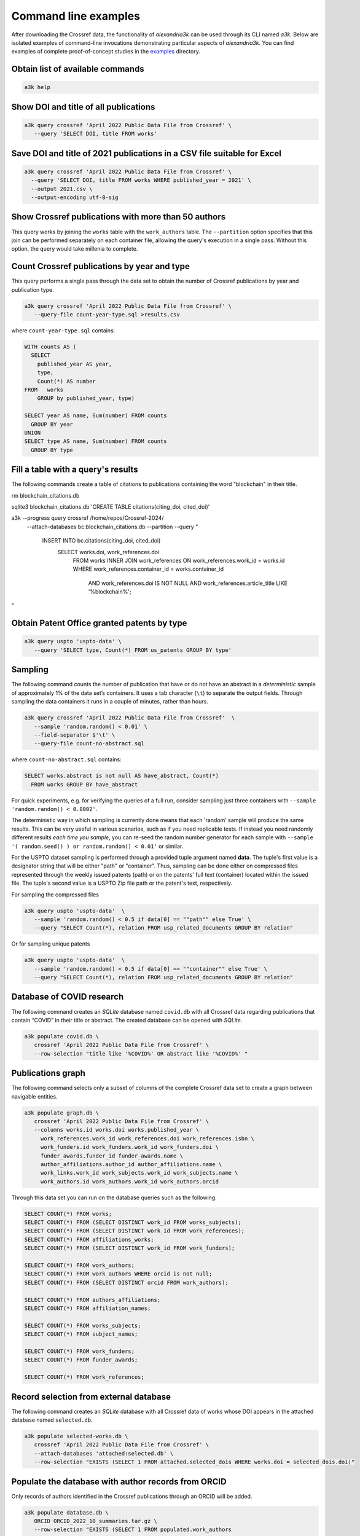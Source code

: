 Command line examples
---------------------

After downloading the Crossref data, the functionality of *alexandria3k*
can be used through its CLI named *a3k*.
Below are isolated examples of command-line invocations
demonstrating particular aspects of *alexandria3k*.
You can find examples of complete proof-of-concept studies in the
`examples <https://github.com/dspinellis/alexandria3k/tree/main/examples>`__
directory.

Obtain list of available commands
~~~~~~~~~~~~~~~~~~~~~~~~~~~~~~~~~

.. code:: sh

   a3k help

Show DOI and title of all publications
~~~~~~~~~~~~~~~~~~~~~~~~~~~~~~~~~~~~~~

.. code:: sh

   a3k query crossref 'April 2022 Public Data File from Crossref' \
      --query 'SELECT DOI, title FROM works'

Save DOI and title of 2021 publications in a CSV file suitable for Excel
~~~~~~~~~~~~~~~~~~~~~~~~~~~~~~~~~~~~~~~~~~~~~~~~~~~~~~~~~~~~~~~~~~~~~~~~

.. code:: sh

   a3k query crossref 'April 2022 Public Data File from Crossref' \
     --query 'SELECT DOI, title FROM works WHERE published_year = 2021' \
     --output 2021.csv \
     --output-encoding utf-8-sig

Show Crossref publications with more than 50 authors
~~~~~~~~~~~~~~~~~~~~~~~~~~~~~~~~~~~~~~~~~~~~~~~~~~~~

This query works by joining the ``works`` table with the
``work_authors`` table.
The ``--partition`` option specifies that this join can be performed
separately on each container file, allowing the query's execution in
a single pass.
Without this option, the query would take millenia to complete.

.. code:: sh
   a3k query crossref 'April 2024 Public Data File from Crossref/' \
   --partition --query 'SELECT doi, Count(*) AS author_number
     FROM works LEFT JOIN work_authors
       ON work_authors.work_id = works.id
     GROUP BY doi HAVING Count(*) > 50'

Count Crossref publications by year and type
~~~~~~~~~~~~~~~~~~~~~~~~~~~~~~~~~~~~~~~~~~~~

This query performs a single pass through the data set to obtain the
number of Crossref publications by year and publication type.

.. code:: sh

   a3k query crossref 'April 2022 Public Data File from Crossref' \
      --query-file count-year-type.sql >results.csv

where ``count-year-type.sql`` contains:

.. code:: sql

   WITH counts AS (
     SELECT
       published_year AS year,
       type,
       Count(*) AS number
   FROM   works
       GROUP by published_year, type)

   SELECT year AS name, Sum(number) FROM counts
     GROUP BY year
   UNION
   SELECT type AS name, Sum(number) FROM counts
     GROUP BY type

Fill a table with a query's results
~~~~~~~~~~~~~~~~~~~~~~~~~~~~~~~~~~~

The following commands create a table of citations to publications
containing the word "blockchain" in their title.

.. code:: sh

rm blockchain_citations.db

sqlite3 blockchain_citations.db 'CREATE TABLE citations(citing_doi, cited_doi)'

a3k --progress query crossref /home/repos/Crossref-2024/ \
  --attach-databases bc:blockchain_citations.db \
  --partition \
  --query "
    INSERT INTO bc.citations(citing_doi, cited_doi)
      SELECT works.doi, work_references.doi
        FROM works
        INNER JOIN work_references ON work_references.work_id = works.id
        WHERE work_references.container_id = works.container_id
	  AND work_references.doi IS NOT NULL
          AND work_references.article_title LIKE '%blockchain%';
"

Obtain Patent Office granted patents by type
~~~~~~~~~~~~~~~~~~~~~~~~~~~~~~~~~~~~~~~~~~~~

.. code:: sh

   a3k query uspto 'uspto-data' \
      --query 'SELECT type, Count(*) FROM us_patents GROUP BY type'


Sampling
~~~~~~~~

The following command counts the number of publication that have or do
not have an abstract in a *deterministic* sample of approximately 1% of
the data set’s containers. It uses a tab character (``\t``) to separate
the output fields. Through sampling the data containers it runs in a
couple of minutes, rather than hours.

.. code:: sh

   a3k query crossref 'April 2022 Public Data File from Crossref'  \
      --sample 'random.random() < 0.01' \
      --field-separator $'\t' \
      --query-file count-no-abstract.sql

where ``count-no-abstract.sql`` contains:

.. code:: sql

   SELECT works.abstract is not null AS have_abstract, Count(*)
     FROM works GROUP BY have_abstract

For quick experiments, e.g. for verifying the queries of a full run,
consider sampling just three containers with
``--sample 'random.random() < 0.0002'``.

The deterministic way in which sampling is currently done means that
each 'random' sample will produce the same results. This can be very
useful in various scenarios, such as if you need replicable tests.
If instead you need randomly different results *each time you sample*,
you can re-seed the random number generator for each sample with 
``--sample '( random.seed() ) or random.random() < 0.01'`` or
similar.

For the USPTO dataset sampling is performed through a
provided tuple argument named **data**. The tuple's first value is
a designator string that will be either "path" or "container".
Thus, sampling can be done either on compressed files represented
through the weekly issued patents (path) or on the patents' full text
(container) located within the issued file.
The tuple's second value is a USPTO Zip file path or the patent's text, respectively.

For sampling the compressed files

.. code:: sh

   a3k query uspto 'uspto-data'  \
      --sample 'random.random() < 0.5 if data[0] == ""path"" else True' \
      --query "SELECT Count(*), relation FROM usp_related_documents GROUP BY relation"

Or for sampling unique patents

.. code:: sh

   a3k query uspto 'uspto-data'  \
      --sample 'random.random() < 0.5 if data[0] == ""container"" else True' \
      --query "SELECT Count(*), relation FROM usp_related_documents GROUP BY relation"



Database of COVID research
~~~~~~~~~~~~~~~~~~~~~~~~~~

The following command creates an *SQLite* database named ``covid.db``
with all Crossref data regarding publications that contain “COVID”
in their title or abstract.
The created database can be opened with *SQLite*.

.. code:: sh

   a3k populate covid.db \
      crossref 'April 2022 Public Data File from Crossref' \
      --row-selection "title like '%COVID%' OR abstract like '%COVID%' "

Publications graph
~~~~~~~~~~~~~~~~~~

The following command selects only a subset of columns of the complete
Crossref data set to create a graph between navigable entities.

.. code:: sh

   a3k populate graph.db \
      crossref 'April 2022 Public Data File from Crossref' \
      --columns works.id works.doi works.published_year \
        work_references.work_id work_references.doi work_references.isbn \
        work_funders.id work_funders.work_id work_funders.doi \
        funder_awards.funder_id funder_awards.name \
        author_affiliations.author_id author_affiliations.name \
        work_links.work_id work_subjects.work_id work_subjects.name \
        work_authors.id work_authors.work_id work_authors.orcid

Through this data set you can run on the database queries such as the
following.

.. code:: sql

   SELECT COUNT(*) FROM works;
   SELECT COUNT(*) FROM (SELECT DISTINCT work_id FROM works_subjects);
   SELECT COUNT(*) FROM (SELECT DISTINCT work_id FROM work_references);
   SELECT COUNT(*) FROM affiliations_works;
   SELECT COUNT(*) FROM (SELECT DISTINCT work_id FROM work_funders);

   SELECT COUNT(*) FROM work_authors;
   SELECT COUNT(*) FROM work_authors WHERE orcid is not null;
   SELECT COUNT(*) FROM (SELECT DISTINCT orcid FROM work_authors);

   SELECT COUNT(*) FROM authors_affiliations;
   SELECT COUNT(*) FROM affiliation_names;

   SELECT COUNT(*) FROM works_subjects;
   SELECT COUNT(*) FROM subject_names;

   SELECT COUNT(*) FROM work_funders;
   SELECT COUNT(*) FROM funder_awards;

   SELECT COUNT(*) FROM work_references;

Record selection from external database
~~~~~~~~~~~~~~~~~~~~~~~~~~~~~~~~~~~~~~~

The following command creates an *SQLite* database with all Crossref data
of works whose DOI appears in the attached database named
``selected.db``.

.. code:: sh

   a3k populate selected-works.db \
      crossref 'April 2022 Public Data File from Crossref' \
      --attach-databases 'attached:selected.db' \
      --row-selection "EXISTS (SELECT 1 FROM attached.selected_dois WHERE works.doi = selected_dois.doi)"

Populate the database with author records from ORCID
~~~~~~~~~~~~~~~~~~~~~~~~~~~~~~~~~~~~~~~~~~~~~~~~~~~~

Only records of authors identified in the Crossref publications through
an ORCID will be added.

.. code:: sh

   a3k populate database.db \
      ORCID ORCID_2022_10_summaries.tar.gz \
      --row-selection "EXISTS (SELECT 1 FROM populated.work_authors
        WHERE work_authors.orcid = persons.orcid)"

Populate the database with journal names
~~~~~~~~~~~~~~~~~~~~~~~~~~~~~~~~~~~~~~~~

.. code:: sh

   a3k populate database.db \
     journal-names http://ftp.crossref.org/titlelist/titleFile.csv

Populate the database with funder names
~~~~~~~~~~~~~~~~~~~~~~~~~~~~~~~~~~~~~~~

.. code:: sh

   a3k populate database.db \
     funder-names https://doi.crossref.org/funderNames?mode=list

Work with Scopus All Science Journal Classification Codes (ASJC)
~~~~~~~~~~~~~~~~~~~~~~~~~~~~~~~~~~~~~~~~~~~~~~~~~~~~~~~~~~~~~~~~

.. code:: sh

   # Populate database with ASJCs
   a3k populate database.db --data-source asjc

   # Link the (sometime previously populated works table) with ASJCs
   a3k process database.db link-works-asjcs

Populate the database with data regarding open access journals
~~~~~~~~~~~~~~~~~~~~~~~~~~~~~~~~~~~~~~~~~~~~~~~~~~~~~~~~~~~~~~

.. code:: sh

   a3k populate database.db doaj https://doaj.org/csv

Populate the database with the names of research organizations
~~~~~~~~~~~~~~~~~~~~~~~~~~~~~~~~~~~~~~~~~~~~~~~~~~~~~~~~~~~~~~

Populate the research organization registry (ROR) tables.

.. code:: sh

   # Fetch the ROR data file (~21 MB)
   wget -O ror-v1.17.1.zip \
     "https://zenodo.org/record/7448410/files/v1.17.1-2022-12-16-ror-data.zip?download=1"

   # Populate the database
   a3k populate database.db ror ror-v1.17.1.zip

Link author affiliations with research organization names
~~~~~~~~~~~~~~~~~~~~~~~~~~~~~~~~~~~~~~~~~~~~~~~~~~~~~~~~~

Given a database already populated with work author affiliations and the
research organization registry fill-in the table ``work_authors_rors``
linking the two.

.. code:: sh

   # Link affiliations with best match
   a3k process database.db link-aa-base-ror

   # Link affiliations with top parent of best match
   a3k process database.db link-aa-top-ror

After linking, the results’ quality can be verified with queries such as
the following.

.. code:: sql

   -- Display affiliation matches
   SELECT author_affiliations.name, research_organizations.name FROM
     work_authors
     INNER JOIN author_affiliations
       ON work_authors.id = author_affiliations.author_id
     INNER JOIN work_authors_rors
       ON work_authors_rors.work_author_id = work_authors.id
     INNER JOIN research_organizations
       ON research_organizations.id = work_authors_rors.ror_id;

   -- Display unmatched affiliations
   SELECT author_affiliations.name FROM
     work_authors
     INNER JOIN author_affiliations
       ON work_authors.id = author_affiliations.author_id
     LEFT JOIN work_authors_rors
       ON work_authors_rors.work_author_id = work_authors.id
     WHERE work_authors_rors.ror_id is null;
